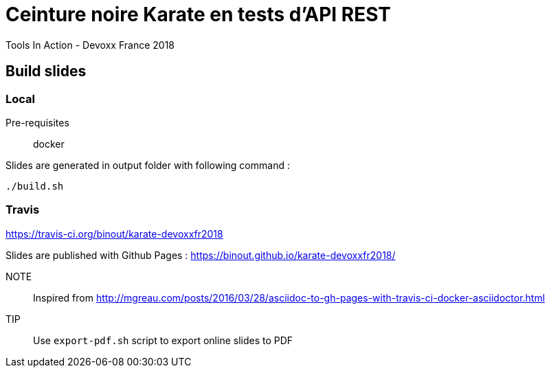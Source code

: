 = Ceinture noire Karate en tests d’API REST
Tools In Action - Devoxx France 2018

== Build slides

=== Local

Pre-requisites:: docker

.Slides are generated in output folder with following command :
[source]
----
./build.sh
----

=== Travis

https://travis-ci.org/binout/karate-devoxxfr2018

Slides are published with Github Pages : https://binout.github.io/karate-devoxxfr2018/

NOTE:: Inspired from http://mgreau.com/posts/2016/03/28/asciidoc-to-gh-pages-with-travis-ci-docker-asciidoctor.html

TIP:: Use `export-pdf.sh` script to export online slides to PDF
